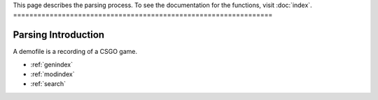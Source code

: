 This page describes the parsing process. 
To see the documentation for the functions, visit :doc:`index`.
================================================================

Parsing Introduction
======================
A demofile is a recording of a CSGO game.

* :ref:`genindex`
* :ref:`modindex`
* :ref:`search`
